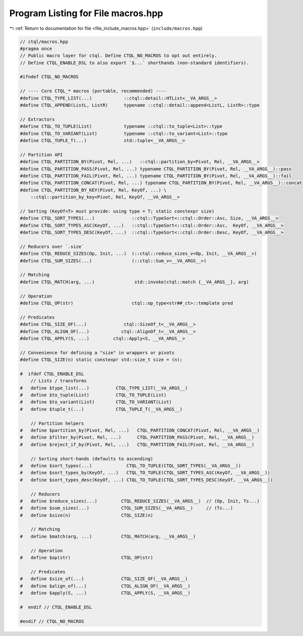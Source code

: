 
.. _program_listing_file_include_macros.hpp:

Program Listing for File macros.hpp
===================================

|exhale_lsh| :ref:`Return to documentation for file <file_include_macros.hpp>` (``include/macros.hpp``)

.. |exhale_lsh| unicode:: U+021B0 .. UPWARDS ARROW WITH TIP LEFTWARDS

.. code-block:: cpp

   // ctql/macros.hpp
   #pragma once
   // Public macro layer for ctql. Define CTQL_NO_MACROS to opt out entirely.
   // Define CTQL_ENABLE_DSL to also export `$...` shorthands (non-standard identifiers).
   
   #ifndef CTQL_NO_MACROS
   
   // ---- Core CTQL_* macros (portable, recommended) ----
   #define CTQL_TYPE_LIST(...)            ::ctql::detail::HTList<__VA_ARGS__>
   #define CTQL_APPEND(ListL, ListR)      typename ::ctql::detail::append<ListL, ListR>::type
   
   // Extractors
   #define CTQL_TO_TUPLE(List)            typename ::ctql::to_tuple<List>::type
   #define CTQL_TO_VARIANT(List)          typename ::ctql::to_variant<List>::type
   #define CTQL_TUPLE_T(...)              std::tuple<__VA_ARGS__>
   
   // Partition API
   #define CTQL_PARTITION_BY(Pivot, Rel, ...)   ::ctql::partition_by<Pivot, Rel, __VA_ARGS__>
   #define CTQL_PARTITION_PASS(Pivot, Rel, ...) typename CTQL_PARTITION_BY(Pivot, Rel, __VA_ARGS__)::pass
   #define CTQL_PARTITION_FAIL(Pivot, Rel, ...) typename CTQL_PARTITION_BY(Pivot, Rel, __VA_ARGS__)::fail
   #define CTQL_PARTITION_CONCAT(Pivot, Rel, ...) typename CTQL_PARTITION_BY(Pivot, Rel, __VA_ARGS__)::concat
   #define CTQL_PARTITION_BY_KEY(Pivot, Rel, KeyOf, ...) \
       ::ctql::partition_by_key<Pivot, Rel, KeyOf, __VA_ARGS__>
   
   // Sorting (KeyOf<T> must provide: using type = T; static constexpr size)
   #define CTQL_SORT_TYPES(...)              ::ctql::TypeSort<::ctql::Order::Asc, Size, __VA_ARGS__>
   #define CTQL_SORT_TYPES_ASC(KeyOf, ...)   ::ctql::TypeSort<::ctql::Order::Asc,  KeyOf, __VA_ARGS__>
   #define CTQL_SORT_TYPES_DESC(KeyOf, ...)  ::ctql::TypeSort<::ctql::Order::Desc, KeyOf, __VA_ARGS__>
   
   // Reducers over `.size`
   #define CTQL_REDUCE_SIZES(Op, Init, ...)  (::ctql::reduce_sizes_v<Op, Init, __VA_ARGS__>)
   #define CTQL_SUM_SIZES(...)               (::ctql::Sum_v<__VA_ARGS__>)
   
   // Matching 
   #define CTQL_MATCH(arg, ...)               std::invoke(ctql::match {__VA_ARGS__}, arg)
   
   // Operation
   #define CTQL_OP(str)                      ctql::op_type<str##_ct>::template pred
   
   // Predicates 
   #define CTQL_SIZE_OF(...)              ctql::SizeOf_t<__VA_ARGS__>
   #define CTQL_ALIGN_OF(...)            ctql::AlignOf_t<__VA_ARGS__>
   #define CTQL_APPLY(S, ...)         ctql::Apply<S, __VA_ARGS__>
   
   // Convenience for defining a "size" in wrappers or pivots
   #define CTQL_SIZE(n) static constexpr std::size_t size = (n);
   
   #  ifdef CTQL_ENABLE_DSL
       // Lists / transforms
   #   define $type_list(...)          CTQL_TYPE_LIST(__VA_ARGS__)
   #   define $to_tuple(List)          CTQL_TO_TUPLE(List)
   #   define $to_variant(List)        CTQL_TO_VARIANT(List)
   #   define $tuple_t(...)            CTQL_TUPLE_T(__VA_ARGS__)
   
       // Partition helpers
   #   define $partition_by(Pivot, Rel, ...)   CTQL_PARTITION_CONCAT(Pivot, Rel, __VA_ARGS__)
   #   define $filter_by(Pivot, Rel, ...)      CTQL_PARTITION_PASS(Pivot, Rel, __VA_ARGS__)
   #   define $reject_if_by(Pivot, Rel, ...)   CTQL_PARTITION_FAIL(Pivot, Rel, __VA_ARGS__)
   
       // Sorting short-hands (defaults to ascending)
   #   define $sort_types(...)             CTQL_TO_TUPLE(CTQL_SORT_TYPES(__VA_ARGS__))
   #   define $sort_types_by(KeyOf, ...)   CTQL_TO_TUPLE(CTQL_SORT_TYPES_ASC(KeyOf, __VA_ARGS__))
   #   define $sort_types_desc(KeyOf, ...) CTQL_TO_TUPLE(CTQL_SORT_TYPES_DESC(KeyOf, __VA_ARGS__))
   
       // Reducers
   #   define $reduce_sizes(...)         CTQL_REDUCE_SIZES(__VA_ARGS__)  // (Op, Init, Ts...)
   #   define $sum_sizes(...)            CTQL_SUM_SIZES(__VA_ARGS__)     // (Ts...)
   #   define $size(n)                   CTQL_SIZE(n)
   
       // Matching
   #   define $match(arg, ...)           CTQL_MATCH(arg, __VA_ARGS__)
   
       // Operation
   #   define $op(str)                   CTQL_OP(str)
   
       // Predicates
   #   define $size_of(...)              CTQL_SIZE_OF(__VA_ARGS__)
   #   define $align_of(...)             CTQL_ALIGN_OF(__VA_ARGS__)
   #   define $apply(S, ...)             CTQL_APPLY(S, __VA_ARGS__)
   
   #  endif // CTQL_ENABLE_DSL
   
   #endif // CTQL_NO_MACROS
